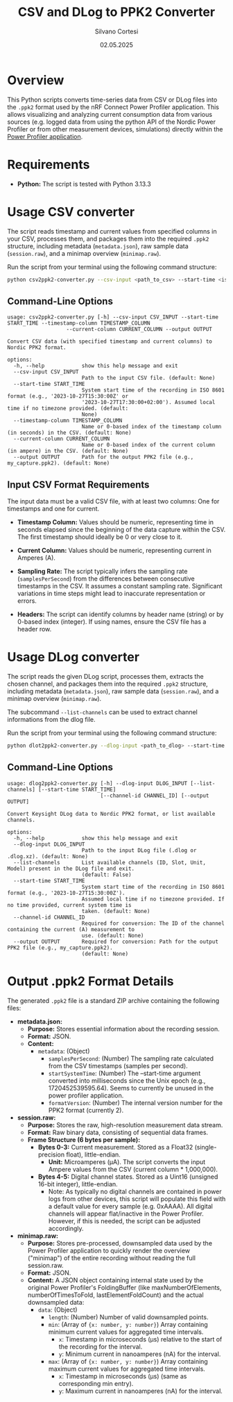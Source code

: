 #+TITLE: CSV and DLog to PPK2 Converter
#+AUTHOR: Silvano Cortesi
#+DATE: 02.05.2025
#+LICENSE: MIT

* Overview
This Python scripts converts time-series data from CSV or DLog files into the ~.ppk2~ format used by the nRF Connect Power Profiler application. This allows visualizing and analyzing current consumption data from various sources (e.g. logged data from using the python API of the Nordic Power Profiler or from other measurement devices, simulations) directly within the [[https://github.com/NordicSemiconductor/pc-nrfconnect-ppk][Power Profiler application]].

* Requirements
- *Python:* The script is tested with Python 3.13.3

* Usage CSV converter
The script reads timestamp and current values from specified columns in your CSV, processes them, and packages them into the required ~.ppk2~ structure, including metadata (~metadata.json~), raw sample data (~session.raw~), and a minimap overview (~minimap.raw~).

Run the script from your terminal using the following command structure:

#+begin_src bash
python csv2ppk2-converter.py --csv-input <path_to_csv> --start-time <iso_time> --timestamp-column <col_name_or_idx> --current-column <col_name_or_idx> --output <output_ppk2_file>
#+end_src

** Command-Line Options
#+begin_src text
usage: csv2ppk2-converter.py [-h] --csv-input CSV_INPUT --start-time START_TIME --timestamp-column TIMESTAMP_COLUMN
                   --current-column CURRENT_COLUMN --output OUTPUT

Convert CSV data (with specified timestamp and current columns) to Nordic PPK2 format.

options:
  -h, --help            show this help message and exit
  --csv-input CSV_INPUT
                        Path to the input CSV file. (default: None)
  --start-time START_TIME
                        System start time of the recording in ISO 8601 format (e.g., '2023-10-27T15:30:00Z' or
                        '2023-10-27T17:30:00+02:00'). Assumed local time if no timezone provided. (default:
                        None)
  --timestamp-column TIMESTAMP_COLUMN
                        Name or 0-based index of the timestamp column (in seconds) in the CSV. (default: None)
  --current-column CURRENT_COLUMN
                        Name or 0-based index of the current column (in ampere) in the CSV. (default: None)
  --output OUTPUT       Path for the output PPK2 file (e.g., my_capture.ppk2). (default: None)
#+end_src

** Input CSV Format Requirements
The input data must be a valid CSV file, with at least two columns: One for timestamps and one for current.

- *Timestamp Column:* Values should be numeric, representing time in seconds elapsed since the beginning of the data capture within the CSV. The first timestamp should ideally be 0 or very close to it.
- *Current Column:* Values should be numeric, representing current in Amperes (A).

- *Sampling Rate:* The script typically infers the sampling rate (~samplesPerSecond~) from the differences between consecutive timestamps in the CSV. It assumes a constant sampling rate. Significant variations in time steps might lead to inaccurate representation or errors.

- *Headers:* The script can identify columns by header name (string) or by 0-based index (integer). If using names, ensure the CSV file has a header row.
* Usage DLog converter
The script reads the given DLog script, processes them, extracts the chosen channel, and packages them into the required ~.ppk2~ structure, including metadata (~metadata.json~), raw sample data (~session.raw~), and a minimap overview (~minimap.raw~).

The subcommand ~--list-channels~ can be used to extract channel informations from the dlog file.

Run the script from your terminal using the following command structure:

#+begin_src bash
python dlot2ppk2-converter.py --dlog-input <path_to_dlog> --start-time <iso_time> --channel-id <id_of_the_chosen_channel> --output <output_ppk2_file>
#+end_src

** Command-Line Options
#+begin_src text
usage: dlog2ppk2-converter.py [-h] --dlog-input DLOG_INPUT [--list-channels] [--start-time START_TIME]
                              [--channel-id CHANNEL_ID] [--output OUTPUT]

Convert Keysight DLog data to Nordic PPK2 format, or list available channels.

options:
  -h, --help            show this help message and exit
  --dlog-input DLOG_INPUT
                        Path to the input DLog file (.dlog or .dlog.xz). (default: None)
  --list-channels       List available channels (ID, Slot, Unit, Model) present in the DLog file and exit.
                        (default: False)
  --start-time START_TIME
                        System start time of the recording in ISO 8601 format (e.g., '2023-10-27T15:30:00Z').
                        Assumed local time if no timezone provided. If no time provided, current system time is
                        taken. (default: None)
  --channel-id CHANNEL_ID
                        Required for conversion: The ID of the channel containing the current (A) measurement to
                        use. (default: None)
  --output OUTPUT       Required for conversion: Path for the output PPK2 file (e.g., my_capture.ppk2).
                        (default: None)
#+end_src

* Output .ppk2 Format Details
The generated ~.ppk2~ file is a standard ZIP archive containing the following files:

- *metadata.json:*
  - *Purpose:* Stores essential information about the recording session.
  - *Format:* JSON.
  - *Content:*
    - ~metadata~: (Object)
      - ~samplesPerSecond~: (Number) The sampling rate calculated from the CSV timestamps (samples per second).
      - ~startSystemTime~: (Number) The --start-time argument converted into milliseconds since the Unix epoch (e.g., 1720452539595.64). Seems to currently be unused in the power profiler application.
      - ~formatVersion~: (Number) The internal version number for the PPK2 format (currently 2).

- *session.raw:*
  - *Purpose:* Stores the raw, high-resolution measurement data stream.
  - *Format:* Raw binary data, consisting of sequential data frames.
  - *Frame Structure (6 bytes per sample):*
    - *Bytes 0-3:* Current measurement. Stored as a Float32 (single-precision float), little-endian.
      - *Unit:* Microamperes (µA). The script converts the input Ampere values from the CSV (current column * 1,000,000).
    - *Bytes 4-5:* Digital channel states. Stored as a Uint16 (unsigned 16-bit integer), little-endian.
      - Note: As typically no digital channels are contained in power logs from other devices, this script will populate this field with a default value for every sample (e.g. 0xAAAA). All digital channels will appear flat/inactive in the Power Profiler. However, if this is needed, the script can be adjusted accordingly.

- *minimap.raw:*
  - *Purpose:* Stores pre-processed, downsampled data used by the Power Profiler application to quickly render the overview ("minimap") of the entire recording without reading the full session.raw.
  - *Format:* JSON.
  - *Content:* A JSON object containing internal state used by the original Power Profiler's FoldingBuffer (like maxNumberOfElements, numberOfTimesToFold, lastElementFoldCount) and the actual downsampled data:
    - ~data~: (Object)
      - ~length~: (Number) Number of valid downsampled points.
      - ~min~: (Array of ~{x: number, y: number}~) Array containing minimum current values for aggregated time intervals.
        - ~x~: Timestamp in microseconds (µs) relative to the start of the recording for the interval.
        - ~y~: Minimum current in nanoamperes (nA) for the interval.
      - ~max~: (Array of ~{x: number, y: number}~) Array containing maximum current values for aggregated time intervals.
        - ~x~: Timestamp in microseconds (µs) (same as corresponding min entry).
        - ~y~: Maximum current in nanoamperes (nA) for the interval.
